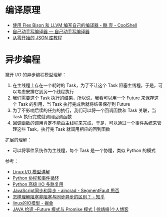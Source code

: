 * 编译原理
  + [[https://coolshell.cn/articles/1547.html][使用 Flex Bison 和 LLVM 编写自己的编译器 - 酷 壳 - CoolShell]]
  + [[https://pandolia.net/tinyc/index.html][自己动手写编译器 — 自己动手写编译器]]
  + [[https://github.com/miloyip/json-tutorial][从零开始的 JSON 库教程]]

* 异步编程
  撇开 I/O 的异步编程模型理解：
  1. 在主线程上存在一个耗时的 Task，为了不让这个 Task 阻塞主线程，于是，可以考虑安排它到另一个线程执行
  2. 我们需要这个 Task 执行的结果，所以说，我看可以用一个 Future 来保存这个 Task 的引用，当 Task 执行完成后就将结果保存到 Future
  3. 为了不影响后续的任务的执行，我们可以将一个回调函数和 Task 关联，当 Task 执行完成就调用回调函数
  4. 回调函数的调用肯定不能由主线程来完成，于是，可以通过一个事件系统来管理这些 Task，执行完 Task 就调用相应的回到函数

  扩展的理解：
  + 可以将事件系统作为主线程，每个 Task 是一个协程，类似 Python 的模式
    
  参考：
  + [[https://woshijpf.github.io/linux/2017/07/10/Linux-IO%E6%A8%A1%E5%9E%8B.html][Linux I/O 模型详解]]
  + [[https://rgb-24bit.github.io/blog/2019/python-coroutine-event-loop.html][Python 协程和事件循环]]
  + [[https://rgb-24bit.github.io/blog/2019/python-selectors.html][Python 高级 I/O 多路复用]]
  + [[https://segmentfault.com/a/1190000013039660][JavaScript同步和异步 - aincrad - SegmentFault 思否]]
  + [[https://www.zhihu.com/question/19732473][怎样理解阻塞非阻塞与同步异步的区别？ - 知乎]]
  + [[https://juejin.im/post/5c0f1739f265da616c65724e][linux的IO模型 - 掘金]]
  + [[https://www.cnkirito.moe/future-and-promise/][JAVA 拾遗 --Future 模式与 Promise 模式 | 徐靖峰|个人博客]]

